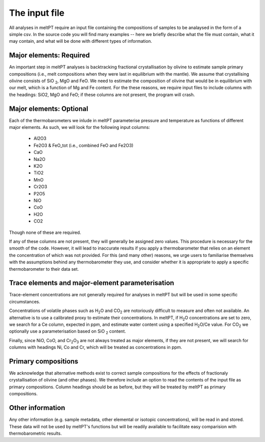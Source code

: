 ==============
The input file
==============

All analyses in meltPT require an input file containing the compositions of
samples to be analaysed in the form of a simple csv. In the source code you
will find many examples -- here we briefly describe what the file must contain,
what it may contain, and what will be done with different types of information.

------------------------
Major elements: Required
------------------------

An important step in meltPT analyses is backtracking fractional crystallisation
by olivine to estimate sample primary compositions (i.e., melt compositions
when they were last in equilibrium with the mantle). We assume that
crystallising olivine consists of SiO\  :sub:`2`\ , MgO and FeO. We need to
estimate the composition of olivine that would be in equilibrium with our melt,
which is a function of Mg and Fe content. For the these reasons, we require
input files to include columns with the headings: SiO2, MgO and FeO; if these
columns are not present, the program will crash.

------------------------
Major elements: Optional
------------------------

Each of the thermobarometers we inlude in meltPT parameterise pressure and
temperature as functions of different major elements. As such, we will look
for the following input columns:
  - Al2O3
  - Fe2O3 & FeO_tot (i.e., combined FeO and Fe2O3)
  - CaO
  - Na2O
  - K2O
  - TiO2
  - MnO
  - Cr2O3
  - P2O5
  - NiO
  - CoO
  - H2O
  - CO2
Though none of these are required.

If any of these columns are not present, they will generally be assigned zero
values. This procedure is necessary for the smooth of the code. However, it
will lead to inaccurate results if you apply a thermobarometer that relies on
an element the concentration of which was not provided. For this (and many
other) reasons, we urge users to familiarise themselves with the assumptions
behind any thermobarometer they use, and consider whether it is appropriate
to apply a specific thermobarometer to their data set.

-------------------------------------------------
Trace elements and major-element parameterisation
-------------------------------------------------

Trace-element concentrations are not generally required for analyses in meltPT
but will be used in some specific circumstances.

Concentrations of volatile phases such as H\ :sub:`2`\ O and CO\ :sub:`2` are
notoriously difficult to measure and often not available. An alternative is to
use a calibrated proxy to estimate their concentrations. In meltPT, if 
H\ :sub:`2`\ O concentrations are set to zero, we search for a Ce column, 
expected in ppm, and estimate water content using a specified
H\ :sub:`2`\ O\ /Ce value. For CO\ :sub:`2` we optionally use a parameterisation
based on SiO\  :sub:`2` content.

Finally, since NiO, CoO, and Cr\ :sub:`2`\ O\ :sub:`3` are not always treated
as major elements, if they are not present, we will search for columns with
headings Ni, Co and Cr, which will be treated as concentrations in ppm.

--------------------
Primary compositions
--------------------

We acknowledge that alternative methods exist to correct sample
compositions for the effects of fractionaly crystallisation of olivine (and
other phases). We therefore include an option to read the contents of the 
input file as primary compositions. Column headings should be as before, but
they will be treated by meltPT as primary compositions.

-----------------
Other information
-----------------

Any other information (e.g. sample metadata, other elemental or isotopic
concentrations), will be read in and stored. These data will not be used
by meltPT's functions but will be readily available to facilitate easy
comparision with thermobarometric results.